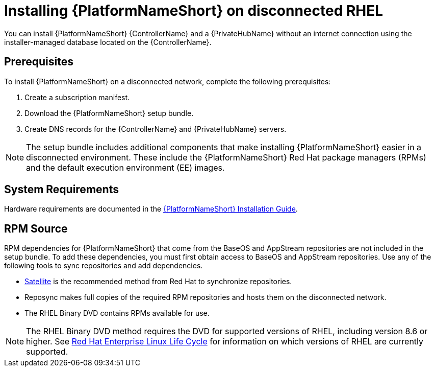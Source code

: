 // Module included in the following assemblies:
// assembly-disconnected-installation.adoc

[id="con-aap-installation-on-disconnected-rhel_{context}"]

= Installing {PlatformNameShort} on disconnected RHEL

[role="_abstract"]
You can install {PlatformNameShort} {ControllerName} and a {PrivateHubName} without an internet connection using the installer-managed database located on the {ControllerName}.

== Prerequisites

To install {PlatformNameShort} on a disconnected network, complete the following prerequisites:

. Create a subscription manifest.
. Download the {PlatformNameShort} setup bundle.
. Create DNS records for the {ControllerName} and {PrivateHubName} servers.

NOTE: The setup bundle includes additional components that make installing {PlatformNameShort} easier in a disconnected environment. These include the {PlatformNameShort} Red Hat package managers (RPMs) and the default execution environment (EE) images.

== System Requirements

Hardware requirements are documented in the link:https://access.redhat.com/documentation/en-us/red_hat_ansible_automation_platform/{PlatformVers}/html/red_hat_ansible_automation_platform_installation_guide/platform-system-requirements#ref-controller-system-requirements[{PlatformNameShort} Installation Guide].


== RPM Source

RPM dependencies for {PlatformNameShort} that come from the BaseOS and AppStream repositories are not included in the setup bundle. To add these dependencies, you must first obtain access to BaseOS and AppStream repositories. Use any of the following tools to sync repositories and add dependencies.

* link:https://access.redhat.com/documentation/en-us/red_hat_satellite/6.11/html/installing_satellite_server_in_a_disconnected_network_environment/index[Satellite] is the recommended method from Red Hat to synchronize repositories.
* Reposync makes full copies of the required RPM repositories and hosts them on the disconnected network.
* The RHEL Binary DVD contains RPMs available for use. 

NOTE: The RHEL Binary DVD method requires the DVD for supported versions of RHEL, including version 8.6 or higher. See link:https://access.redhat.com/support/policy/updates/errata[Red Hat Enterprise Linux Life Cycle] for information on which versions of RHEL are currently supported.

